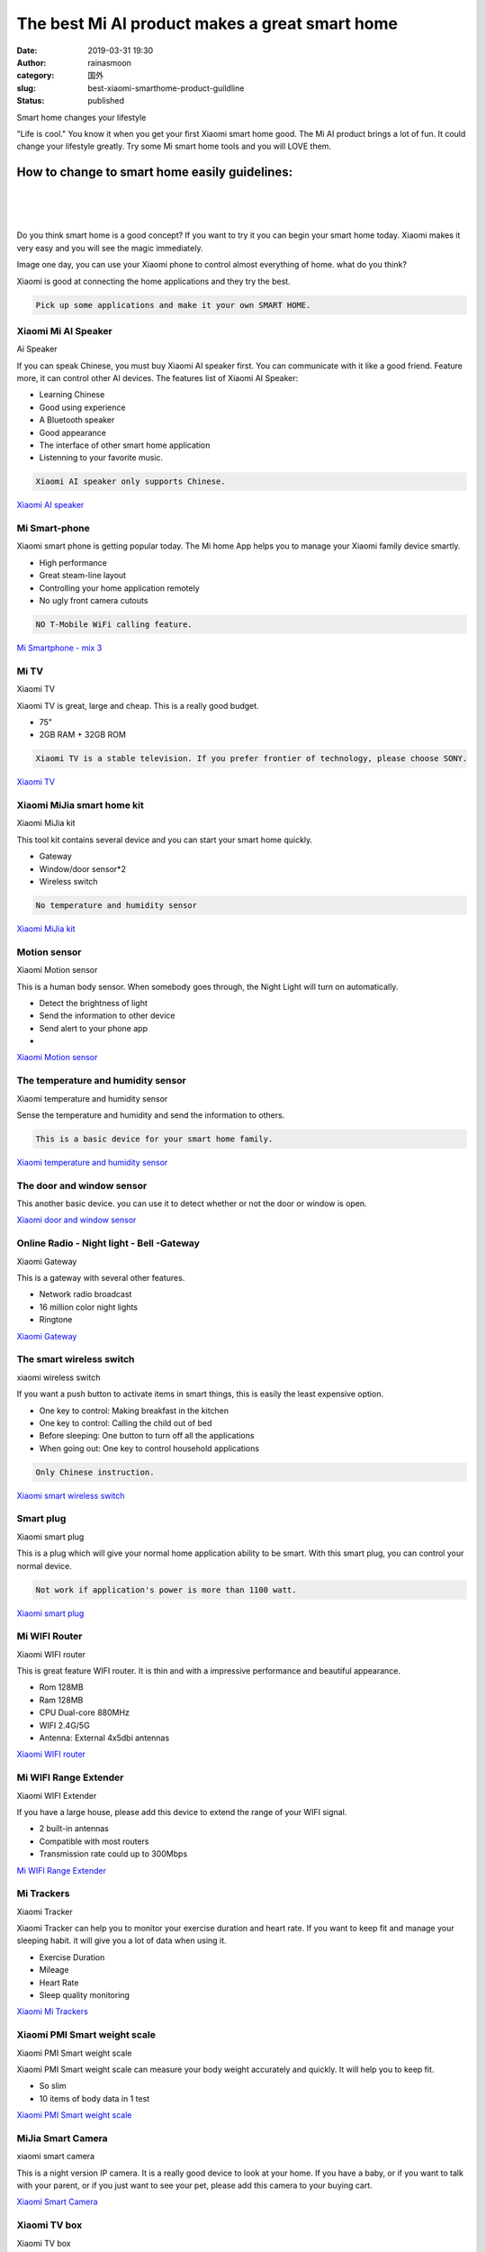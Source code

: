 The best Mi AI product makes a great smart home
###############################################
:date: 2019-03-31 19:30
:author: rainasmoon
:category: 国外
:slug: best-xiaomi-smarthome-product-guildline
:status: published

.. raw:: html

   <figure class="wp-block-image">

| |smart home change your lifestyle|

.. raw:: html

   <figcaption>

Smart home changes your lifestyle

.. raw:: html

   </figcaption>
   </figure>

"Life is cool." You know it when you get your first Xiaomi smart home good. The Mi AI product brings a lot of fun. It could change your lifestyle greatly. Try some Mi smart home tools and you will LOVE them.

How to change to smart home easily guidelines:
==============================================

| 
|  
|  

Do you think smart home is a good concept? If you want to try it you can begin your smart home today. Xiaomi makes it very easy and you will see the magic immediately.

Image one day, you can use your Xiaomi phone to control almost everything of home. what do you think?

Xiaomi is good at connecting the home applications and they try the best.

.. code:: wp-block-preformatted

    Pick up some applications and make it your own SMART HOME.

Xiaomi Mi AI Speaker
--------------------

.. raw:: html

   <figure class="wp-block-image">

| |Ai speaker|

.. raw:: html

   <figcaption>

Ai Speaker

.. raw:: html

   </figcaption>
   </figure>

If you can speak Chinese, you must buy Xiaomi AI speaker first. You can communicate with it like a good friend. Feature more, it can control other AI devices. The features list of Xiaomi AI Speaker:

-  Learning Chinese
-  Good using experience
-  A Bluetooth speaker
-  Good appearance
-  The interface of other smart home application
-  Listenning to your favorite music.

.. code:: wp-block-preformatted

    Xiaomi AI speaker only supports Chinese.

`Xiaomi AI speaker <https://www.amazon.com/gp/product/B07MV2PFN2/ref=as_li_qf_asin_il_tl?ie=UTF8&tag=rainasmoon0b-20&creative=9325&linkCode=as2&creativeASIN=B07MV2PFN2&linkId=8b26d3e2ca0bdda6c2da47d6bc07da76>`__

Mi Smart-phone
--------------

.. raw:: html

   <figure class="wp-block-image">

|image2|

.. raw:: html

   </figure>

Xiaomi smart phone is getting popular today. The Mi home App helps you to manage your Xiaomi family device smartly.

-  High performance
-  Great steam-line layout
-  Controlling your home application remotely
-  No ugly front camera cutouts

.. code:: wp-block-preformatted

    NO T-Mobile WiFi calling feature.

`Mi Smartphone - mix 3 <https://www.amazon.com/gp/product/B07N6N7JP3/ref=as_li_tl?ie=UTF8&camp=1789&creative=9325&creativeASIN=B07N6N7JP3&linkCode=as2&tag=rainasmoon0b-20&linkId=2ba33c73cb13549c4c239e963667d70b>`__

Mi TV
-----

.. raw:: html

   <figure class="wp-block-image">

| |Xiaomi TV|

.. raw:: html

   <figcaption>

Xiaomi TV

.. raw:: html

   </figcaption>
   </figure>

Xiaomi TV is great, large and cheap. This is a really good budget.

-  75"
-  2GB RAM + 32GB ROM

.. code:: wp-block-preformatted

    Xiaomi TV is a stable television. If you prefer frontier of technology, please choose SONY.

`Xiaomi TV <https://www.amazon.com/gp/product/B07PKGCXBW/ref=as_li_qf_asin_il_tl?ie=UTF8&tag=rainasmoon0b-20&creative=9325&linkCode=as2&creativeASIN=B07PKGCXBW&linkId=712b577bb2c3dd375a30a5d389ec6674>`__

Xiaomi MiJia smart home kit
---------------------------

.. raw:: html

   <figure class="wp-block-image">

| |Xiaomi home kit|

.. raw:: html

   <figcaption>

Xiaomi MiJia kit

.. raw:: html

   </figcaption>
   </figure>

This tool kit contains several device and you can start your smart home quickly.

-  Gateway
-  Window/door sensor\*2
-  Wireless switch

.. code:: wp-block-preformatted

    No temperature and humidity sensor 

`Xiaomi MiJia kit <https://www.amazon.com/gp/product/B078TFHH7L/ref=as_li_tl?ie=UTF8&camp=1789&creative=9325&creativeASIN=B078TFHH7L&linkCode=as2&tag=rainasmoon0b-20&linkId=06a116fc5960250d0d99bbfd4cd4bb8a>`__

Motion sensor
-------------

.. raw:: html

   <figure class="wp-block-image">

| |Xiaomi Motion sensor|

.. raw:: html

   <figcaption>

Xiaomi Motion sensor

.. raw:: html

   </figcaption>
   </figure>

This is a human body sensor. When somebody goes through, the Night Light will turn on automatically.

-  Detect the brightness of light
-  Send the information to other device
-  Send alert to your phone app
-  

`Xiaomi Motion sensor <https://www.amazon.com/gp/product/B07P9JG2B9/ref=as_li_qf_asin_il_tl?ie=UTF8&tag=rainasmoon0b-20&creative=9325&linkCode=as2&creativeASIN=B07P9JG2B9&linkId=6cd734385c657532264ced3d54e048a3>`__

The temperature and humidity sensor
-----------------------------------

.. raw:: html

   <figure class="wp-block-image">

| |Xiaomi t n h sensor|

.. raw:: html

   <figcaption>

Xiaomi temperature and humidity sensor

.. raw:: html

   </figcaption>
   </figure>

Sense the temperature and humidity and send the information to others.

.. code:: wp-block-preformatted

    This is a basic device for your smart home family.

`Xiaomi temperature and humidity sensor <https://www.amazon.com/gp/product/B01LX5VHYV/ref=as_li_qf_asin_il_tl?ie=UTF8&tag=rainasmoon0b-20&creative=9325&linkCode=as2&creativeASIN=B01LX5VHYV&linkId=ccd04968c92f1159e5e2ddf1931158ca>`__

The door and window sensor
--------------------------

.. raw:: html

   <figure class="wp-block-image">

|image7|

.. raw:: html

   </figure>

This another basic device. you can use it to detect whether or not the door or window is open.

`Xiaomi door and window sensor <https://www.amazon.com/gp/product/B06XC3RSNL/ref=as_li_qf_asin_il_tl?ie=UTF8&tag=rainasmoon0b-20&creative=9325&linkCode=as2&creativeASIN=B06XC3RSNL&linkId=47c6a0ef5c58493bbc104e84696a93ba>`__

Online Radio - Night light - Bell -Gateway
------------------------------------------

.. raw:: html

   <figure class="wp-block-image">

| |Mi Gateway|

.. raw:: html

   <figcaption>

Xiaomi Gateway

.. raw:: html

   </figcaption>
   </figure>

This is a gateway with several other features.

-  Network radio broadcast
-  16 million color night lights
-  Ringtone

`Xiaomi Gateway <https://www.amazon.com/gp/product/B07MCP6QV6/ref=as_li_qf_asin_il_tl?ie=UTF8&tag=rainasmoon0b-20&creative=9325&linkCode=as2&creativeASIN=B07MCP6QV6&linkId=660b8f8eea6f41f59ee01ff43455a6a6>`__

The smart wireless switch
-------------------------

.. raw:: html

   <figure class="wp-block-image">

| |xiaomi wireless switch|

.. raw:: html

   <figcaption>

xiaomi wireless switch

.. raw:: html

   </figcaption>
   </figure>

If you want a push button to activate items in smart things, this is easily the least expensive option.

-  One key to control: Making breakfast in the kitchen
-  One key to control: Calling the child out of bed
-  Before sleeping: One button to turn off all the applications
-  When going out: One key to control household applications

.. code:: wp-block-preformatted

    Only Chinese instruction. 

`Xiaomi smart wireless switch <https://www.amazon.com/gp/product/B07799XM96/ref=as_li_qf_asin_il_tl?ie=UTF8&tag=rainasmoon0b-20&creative=9325&linkCode=as2&creativeASIN=B07799XM96&linkId=2efebd8b30aecbe4f680fd0be8ae6dd1>`__

Smart plug
----------

.. raw:: html

   <figure class="wp-block-image">

| |xiaomi smart plug|

.. raw:: html

   <figcaption>

Xiaomi smart plug

.. raw:: html

   </figcaption>
   </figure>

This is a plug which will give your normal home application ability to be smart. With this smart plug, you can control your normal device.

.. code:: wp-block-preformatted

    Not work if application's power is more than 1100 watt.

`Xiaomi smart plug <https://www.amazon.com/gp/product/B072ZX8RTZ/ref=as_li_qf_asin_il_tl?ie=UTF8&tag=rainasmoon0b-20&creative=9325&linkCode=as2&creativeASIN=B072ZX8RTZ&linkId=4ce8f91c89d3c370a0fe3d4a165cc8fa>`__

Mi WIFI Router
--------------

.. raw:: html

   <figure class="wp-block-image">

| |xiaomi wifi router|

.. raw:: html

   <figcaption>

Xiaomi WIFI router

.. raw:: html

   </figcaption>
   </figure>

This is great feature WIFI router. It is thin and with a impressive performance and beautiful appearance.

-  Rom 128MB
-  Ram 128MB
-  CPU Dual-core 880MHz
-  WIFI 2.4G/5G
-  Antenna: External 4x5dbi antennas

| `Xiaomi WIFI router <https://www.amazon.com/gp/product/B07JWMJGMF/ref=as_li_qf_asin_il_tl?ie=UTF8&tag=rainasmoon0b-20&creative=9325&linkCode=as2&creativeASIN=B07JWMJGMF&linkId=fb6945b39420a06bbe8dce1d16e4d141>`__

Mi WIFI Range Extender
----------------------

.. raw:: html

   <figure class="wp-block-image">

| |Xiaomi WIFI extender|

.. raw:: html

   <figcaption>

Xiaomi WIFI Extender

.. raw:: html

   </figcaption>
   </figure>

If you have a large house, please add this device to extend the range of your WIFI signal.

-  2 built-in antennas
-  Compatible with most routers
-  Transmission rate could up to 300Mbps

`Mi WIFI Range Extender <https://www.amazon.com/gp/product/B06XPGVWRH/ref=as_li_qf_asin_il_tl?ie=UTF8&tag=rainasmoon0b-20&creative=9325&linkCode=as2&creativeASIN=B06XPGVWRH&linkId=e7c95e7934a6d49f13467f886e6e2bbb>`__

Mi Trackers
-----------

.. raw:: html

   <figure class="wp-block-image">

| |Xiaomi Tracker|

.. raw:: html

   <figcaption>

Xiaomi Tracker

.. raw:: html

   </figcaption>
   </figure>

Xiaomi Tracker can help you to monitor your exercise duration and heart rate. If you want to keep fit and manage your sleeping habit. it will give you a lot of data when using it.

-  Exercise Duration
-  Mileage
-  Heart Rate
-  Sleep quality monitoring

`Xiaomi Mi Trackers <https://www.amazon.com/gp/product/B07DG3P996/ref=as_li_qf_asin_il_tl?ie=UTF8&tag=rainasmoon0b-20&creative=9325&linkCode=as2&creativeASIN=B07DG3P996&linkId=12df9a956dbcdda9d60ccb3d6ef6a0d7>`__

Xiaomi PMI Smart weight scale
-----------------------------

.. raw:: html

   <figure class="wp-block-image">

| |Xiaomi PMI Smart weight scale|

.. raw:: html

   <figcaption>

Xiaomi PMI Smart weight scale

.. raw:: html

   </figcaption>
   </figure>

Xiaomi PMI Smart weight scale can measure your body weight accurately and quickly. It will help you to keep fit.

-  So slim
-  10 items of body data in 1 test

`Xiaomi PMI Smart weight scale <https://www.amazon.com/gp/product/B077YJMTJ4/ref=as_li_tl?ie=UTF8&tag=rainasmoon0b-20&camp=1789&creative=9325&linkCode=as2&creativeASIN=B077YJMTJ4&linkId=aeb010b0976dba6944bb65b00be8805a>`__

MiJia Smart Camera
------------------

.. raw:: html

   <figure class="wp-block-image">

| |Xiaomi smart camera|

.. raw:: html

   <figcaption>

xiaomi smart camera

.. raw:: html

   </figcaption>
   </figure>

This is a night version IP camera. It is a really good device to look at your home. If you have a baby, or if you want to talk with your parent, or if you just want to see your pet, please add this camera to your buying cart.

`Xiaomi Smart Camera <https://www.amazon.com/gp/product/B071XTYBFF/ref=as_li_qf_asin_il_tl?ie=UTF8&tag=rainasmoon0b-20&creative=9325&linkCode=as2&creativeASIN=B071XTYBFF&linkId=76d5080055243057e44bef61cd855b42>`__

Xiaomi TV box
-------------

.. raw:: html

   <figure class="wp-block-image">

| |Xiaomi TV box|

.. raw:: html

   <figcaption>

Xiaomi TV box

.. raw:: html

   </figcaption>
   </figure>

With this Xiaomi TV box, you can see Chinese television program now.

-  Android 6.0
-  RAM 2GB
-  ROM 8GB
-  

`Xiaomi TV box <https://www.amazon.com/gp/product/B075QD7HRW/ref=as_li_tl?ie=UTF8&camp=1789&creative=9325&creativeASIN=B075QD7HRW&linkCode=as2&tag=rainasmoon0b-20&linkId=e627043eadd161db7c5fb17c326f0df6>`__

Xiaomi Electric scooter
-----------------------

.. raw:: html

   <figure class="wp-block-image">

| |mi scooter|

.. raw:: html

   <figcaption>

mi scooter

.. raw:: html

   </figcaption>
   </figure>

We need a electric scooter to change our way to go to work.

-  Fast
-  Long rage battery life
-  Portable folding design

.. code:: wp-block-preformatted

    It is getting more and more popular now.

`CHECK PRICE <https://www.amazon.com/gp/product/B076KKX4BC/ref=as_li_tl?ie=UTF8&camp=1789&creative=9325&creativeASIN=B076KKX4BC&linkCode=as2&tag=rainasmoon0b-20&linkId=a434e414cbbe526964d5322d29486be2>`__

Xiaomi Robot Vacuum cleaner
---------------------------

.. raw:: html

   <figure class="wp-block-image">

| |Xiaom robot vacuum|

.. raw:: html

   <figcaption>

Xiaomi robot Vacuum Cleaner

.. raw:: html

   </figcaption>
   </figure>

Why do you buy it?

-  Clean my house.
-  Work automatically.
-  Work when I am not at home.
-  Plush carpet will be ignored.

.. code:: wp-block-preformatted

    The Xiaomi robot Vacuum cleaner is Cool. And I am Lazy.

`CHECK PRICE <https://www.amazon.com/gp/product/B01MU4WAUI/ref=as_li_tl?ie=UTF8&camp=1789&creative=9325&creativeASIN=B01MU4WAUI&linkCode=as2&tag=rainasmoon0b-20&linkId=2b89e689deb884551ea9a9f4ed721ebf>`__

Mi UAV
------

.. raw:: html

   <figure class="wp-block-image">

| |Xiaomi Drone|

.. raw:: html

   <figcaption>

Xiaomi Drone

.. raw:: html

   </figcaption>
   </figure>

If you love photos, or you love traveling, or you just treat it like a toy, buy it.

-  4K camera support
-  Real-time Transmission
-  Pointing Flight
-  Surrounded Flight

.. code:: wp-block-preformatted

    There is a hotpot problem with iPhone.

`Xiaomi Drone 4k UAV <https://www.amazon.com/gp/product/B0771DM9R9/ref=as_li_qf_asin_il_tl?ie=UTF8&tag=rainasmoon0b-20&creative=9325&linkCode=as2&creativeASIN=B0771DM9R9&linkId=97f3e2c0a8bea50448ba9d9af006e57f>`__

Mi PowerBank
------------

.. raw:: html

   <figure class="wp-block-image">

| |Xiaomi powerbank|

.. raw:: html

   <figcaption>

Xiaomi powerbank

.. raw:: html

   </figcaption>
   </figure>

-  10000mAh
-  2-in-1 Micro-USB/Type-C cable(1.3 feet)

| `xiaomi power bank <https://www.amazon.com/gp/product/B075Q5G3JN/ref=as_li_qf_asin_il_tl?ie=UTF8&tag=rainasmoon0b-20&creative=9325&linkCode=as2&creativeASIN=B075Q5G3JN&linkId=3211ea879136fd6d4f19e23cc8f3675e>`__

70 Mi Smart Rearview mirror
---------------------------

.. raw:: html

   <figure class="wp-block-image">

| |Xiaomi rearview mirror|

.. raw:: html

   <figcaption>

Xiaomi rearview mirror

.. raw:: html

   </figcaption>
   </figure>

-  built-in 5” IPS screen
-  Night Vision
-  Automatic Motion Detection: even the car is off.

.. code:: wp-block-preformatted

    Highly recommend.

`Xiaomi smart rearview mirror <https://www.amazon.com/gp/product/B01L17EMP4/ref=as_li_qf_asin_il_tl?ie=UTF8&tag=rainasmoon0b-20&creative=9325&linkCode=as2&creativeASIN=B01L17EMP4&linkId=cbaa65ceddd688108db583e86f39669c>`__

MiTu Bluetooth Speaker
----------------------

.. raw:: html

   <figure class="wp-block-image">

| |Xiaomi mitu Bluetooth speaker|

.. raw:: html

   <figcaption>

Xiaomi mitu Bluetooth Speaker

.. raw:: html

   </figcaption>
   </figure>

This is a good toy for kids. The children likes it in China.

-  Rabbit Gift to Kids
-  Cute appearance
-  Good voice

.. code:: wp-block-preformatted

    Xiaomi Mitu Speaker is really great gift for children.

`Xiaomi mitu Bluetooth Speaker <https://www.amazon.com/gp/product/B07B926B2L/ref=as_li_qf_asin_il_tl?ie=UTF8&tag=rainasmoon0b-20&creative=9325&linkCode=as2&creativeASIN=B07B926B2L&linkId=9676be231eed06e4896f688e2832f8c7>`__

Mi Robot builder
----------------

.. raw:: html

   <figure class="wp-block-image">

| |Xiaomi robot builder|

.. raw:: html

   <figcaption>

Xiaomi Robot Builder

.. raw:: html

   </figcaption>
   </figure>

This is a toy which is for age 10 or up kids. You can program it.

-  Toy
-  STEM Toys
-  Programable
-  978 pieces
-  For age 10 and up

`Xiaomi Robot builder <https://www.amazon.com/gp/product/B0769LNZFM/ref=as_li_tl?ie=UTF8&camp=1789&creative=9325&creativeASIN=B0769LNZFM&linkCode=as2&tag=rainasmoon0b-20&linkId=b1b182dffa02cc0b91661c3426f236c9>`__

When you want your home to become smart, remember "Less is useful" is the key. Don't buy all the things list here and image the change will be coming automatically.

.. code:: wp-block-preformatted

    Use your imagination and use those tools to connect things. You are the owner of them. They just tools.

Reference:
----------

-  
-  `Mi home <https://xiaomi-mi.us/>`__

|image24|

.. |smart home change your lifestyle| image:: https://img.rainasmoon.com/wordpress/wp-content/uploads/2019/03/smart-home-2005993_640.png
.. |Ai speaker| image:: https://img.rainasmoon.com/wordpress/wp-content/uploads/2019/03/mi-ai-speaker.jpeg
.. |image2| image:: https://img.rainasmoon.com/wordpress/wp-content/uploads/2019/03/mi-mix3.jpeg
.. |Xiaomi TV| image:: https://img.rainasmoon.com/wordpress/wp-content/uploads/2019/03/mi-tv-1024x911.jpg
.. |Xiaomi home kit| image:: https://img.rainasmoon.com/wordpress/wp-content/uploads/2019/03/mi-smart-home-kit.jpg
.. |Xiaomi Motion sensor| image:: https://img.rainasmoon.com/wordpress/wp-content/uploads/2019/03/mi-motion-sensor.jpg
.. |Xiaomi t n h sensor| image:: https://img.rainasmoon.com/wordpress/wp-content/uploads/2019/03/mi-t-n-h-sensor.jpg
.. |image7| image:: https://img.rainasmoon.com/wordpress/wp-content/uploads/2019/03/mi-window-door-sensor.jpeg
.. |Mi Gateway| image:: https://img.rainasmoon.com/wordpress/wp-content/uploads/2019/03/mi-gateway.jpeg
.. |xiaomi wireless switch| image:: https://img.rainasmoon.com/wordpress/wp-content/uploads/2019/03/mi-wireless-switch.jpeg
.. |xiaomi smart plug| image:: https://img.rainasmoon.com/wordpress/wp-content/uploads/2019/03/mi-smart-plug.jpeg
.. |xiaomi wifi router| image:: https://img.rainasmoon.com/wordpress/wp-content/uploads/2019/03/mi-wifi-router.jpeg
.. |Xiaomi WIFI extender| image:: https://img.rainasmoon.com/wordpress/wp-content/uploads/2019/03/mi-wifi-extender.jpeg
.. |Xiaomi Tracker| image:: https://img.rainasmoon.com/wordpress/wp-content/uploads/2019/03/mi-tracker.jpeg
.. |Xiaomi PMI Smart weight scale| image:: https://img.rainasmoon.com/wordpress/wp-content/uploads/2019/04/mi-smart-weight-scale.jpeg
.. |Xiaomi smart camera| image:: https://img.rainasmoon.com/wordpress/wp-content/uploads/2019/03/mi-smart-camera.jpeg
.. |Xiaomi TV box| image:: https://img.rainasmoon.com/wordpress/wp-content/uploads/2019/03/mi-box.jpg
.. |mi scooter| image:: https://img.rainasmoon.com/wordpress/wp-content/uploads/2019/03/mi-scooter.jpg
.. |Xiaom robot vacuum| image:: https://img.rainasmoon.com/wordpress/wp-content/uploads/2019/03/mi-robot-vaccan.jpeg
.. |Xiaomi Drone| image:: https://img.rainasmoon.com/wordpress/wp-content/uploads/2019/03/mi-drone.jpeg
.. |Xiaomi powerbank| image:: https://img.rainasmoon.com/wordpress/wp-content/uploads/2019/03/mi-powerbank.jpeg
.. |Xiaomi rearview mirror| image:: https://img.rainasmoon.com/wordpress/wp-content/uploads/2019/03/mi-rearview-mirror.jpg
.. |Xiaomi mitu Bluetooth speaker| image:: https://img.rainasmoon.com/wordpress/wp-content/uploads/2019/03/mi-mitu-bluetooth-speaker.jpeg
.. |Xiaomi robot builder| image:: https://img.rainasmoon.com/wordpress/wp-content/uploads/2019/03/mi-robot-builder.jpg
.. |image24| image:: //ir-na.amazon-adsystem.com/e/ir?t=rainasmoon0b-20&l=am2&o=1&a=B07HK4JNV1
